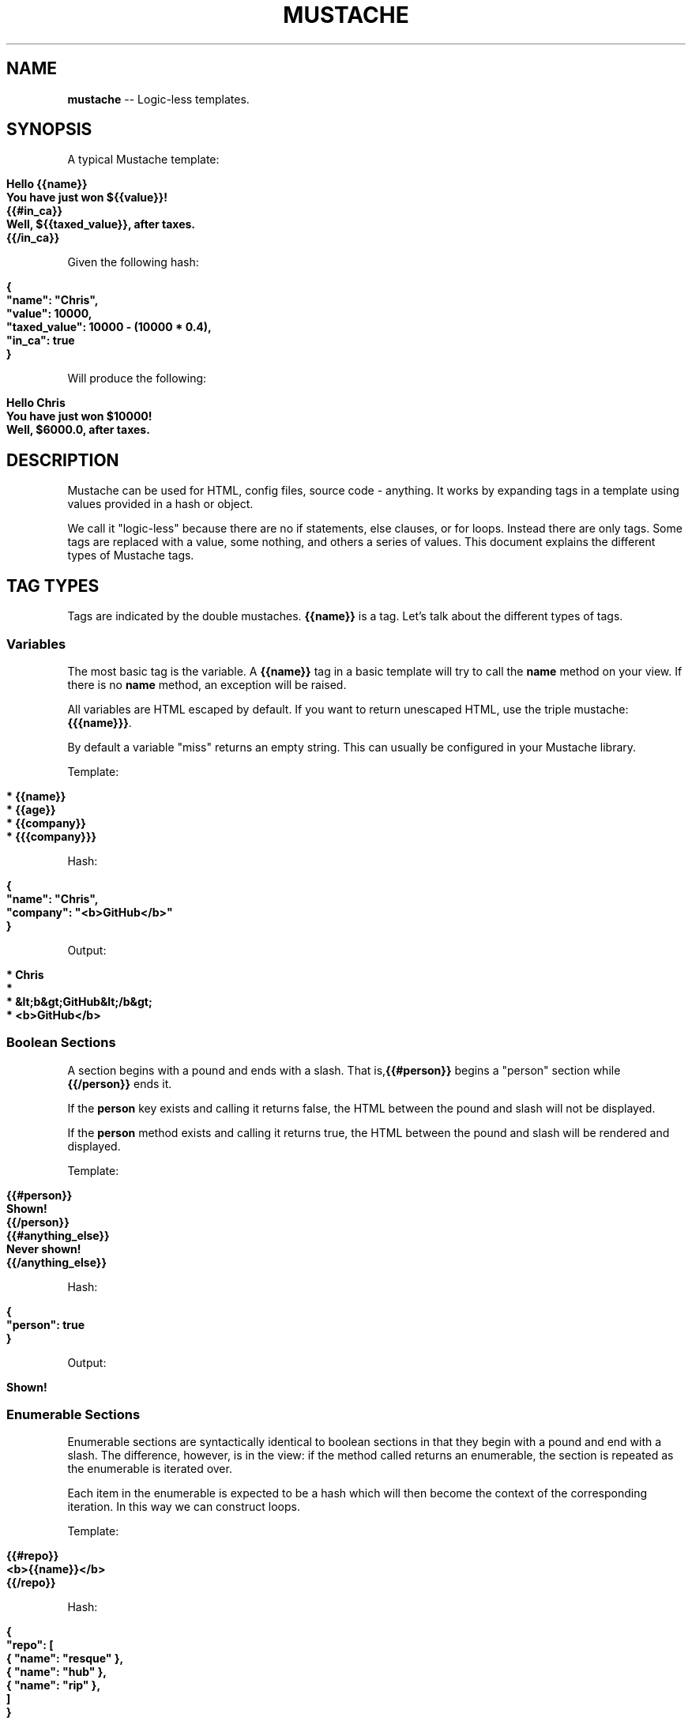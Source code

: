 .\" generated with Ron/v0.3
.\" http://github.com/rtomayko/ron/
.
.TH "MUSTACHE" "5" "March 2010" "DEFUNKT" "Mustache Manual"
.
.SH "NAME"
\fBmustache\fR \-\- Logic\-less templates.
.
.SH "SYNOPSIS"
A typical Mustache template:
.
.IP "" 4
.
.nf

\fBHello {{name}}
You have just won ${{value}}!
{{#in_ca}}
Well, ${{taxed_value}}, after taxes.
{{/in_ca}} \fR
.
.fi
.
.IP "" 0
.
.P
Given the following hash:
.
.IP "" 4
.
.nf

\fB{
  "name": "Chris",
  "value": 10000,
  "taxed_value": 10000 - (10000 * 0.4),
  "in_ca": true
} \fR
.
.fi
.
.IP "" 0
.
.P
Will produce the following:
.
.IP "" 4
.
.nf

\fBHello Chris
You have just won $10000!
Well, $6000.0, after taxes. \fR
.
.fi
.
.IP "" 0
.
.SH "DESCRIPTION"
Mustache can be used for HTML, config files, source code \-
anything. It works by expanding tags in a template using values
provided in a hash or object.
.
.P
We call it "logic\-less" because there are no if statements, else
clauses, or for loops. Instead there are only tags. Some tags are
replaced with a value, some nothing, and others a series of
values. This document explains the different types of Mustache tags.
.
.SH "TAG TYPES"
Tags are indicated by the double mustaches. \fB{{name}}\fR is a tag. Let's
talk about the different types of tags.
.
.SS "Variables"
The most basic tag is the variable. A \fB{{name}}\fR tag in a basic
template will try to call the \fBname\fR method on your view. If there is
no \fBname\fR method, an exception will be raised.
.
.P
All variables are HTML escaped by default. If you want to return
unescaped HTML, use the triple mustache: \fB{{{name}}}\fR.
.
.P
By default a variable "miss" returns an empty string. This can usually
be configured in your Mustache library.
.
.P
Template:
.
.IP "" 4
.
.nf

\fB* {{name}}
* {{age}}
* {{company}}
* {{{company}}} \fR
.
.fi
.
.IP "" 0
.
.P
Hash:
.
.IP "" 4
.
.nf

\fB{
  "name": "Chris",
  "company": "<b>GitHub</b>"
} \fR
.
.fi
.
.IP "" 0
.
.P
Output:
.
.IP "" 4
.
.nf

\fB* Chris
*
* &lt;b&gt;GitHub&lt;/b&gt;
* <b>GitHub</b> \fR
.
.fi
.
.IP "" 0
.
.SS "Boolean Sections"
A section begins with a pound and ends with a slash. That is,\fB{{#person}}\fR begins a "person" section while \fB{{/person}}\fR ends it.
.
.P
If the \fBperson\fR key exists and calling it returns false, the HTML
between the pound and slash will not be displayed.
.
.P
If the \fBperson\fR method exists and calling it returns true, the HTML
between the pound and slash will be rendered and displayed.
.
.P
Template:
.
.IP "" 4
.
.nf

\fB{{#person}}
  Shown!
{{/person}}
{{#anything_else}}
  Never shown!
{{/anything_else}} \fR
.
.fi
.
.IP "" 0
.
.P
Hash:
.
.IP "" 4
.
.nf

\fB{
  "person": true
} \fR
.
.fi
.
.IP "" 0
.
.P
Output:
.
.IP "" 4
.
.nf

\fBShown! \fR
.
.fi
.
.IP "" 0
.
.SS "Enumerable Sections"
Enumerable sections are syntactically identical to boolean sections in
that they begin with a pound and end with a slash. The difference,
however, is in the view: if the method called returns an enumerable,
the section is repeated as the enumerable is iterated over.
.
.P
Each item in the enumerable is expected to be a hash which will then
become the context of the corresponding iteration. In this way we can
construct loops.
.
.P
Template:
.
.IP "" 4
.
.nf

\fB{{#repo}}
  <b>{{name}}</b>
{{/repo}} \fR
.
.fi
.
.IP "" 0
.
.P
Hash:
.
.IP "" 4
.
.nf

\fB{
  "repo": [
    { "name": "resque" },
    { "name": "hub" },
    { "name": "rip" },
  ]
} \fR
.
.fi
.
.IP "" 0
.
.P
Output:
.
.IP "" 4
.
.nf

\fB<b>resque</b>
<b>hub</b>
<b>rip</b> \fR
.
.fi
.
.IP "" 0
.
.SS "Comments"
Comments begin with a bang and are ignored. The following template:
.
.IP "" 4
.
.nf

\fB<h1>Today{{! ignore me }}.</h1> \fR
.
.fi
.
.IP "" 0
.
.P
Will render as follows:
.
.IP "" 4
.
.nf

\fB<h1>Today.</h1> \fR
.
.fi
.
.IP "" 0
.
.SS "Partials"
Partials begin with a greater than sign, like \fB{{> box}}\fR.
.
.P
It is useful to think of partials as a "template expansion" \- that is,
the actual partial tag will be replaced with the content of the
partial. Therefor partials share the current context.
.
.P
For example, this template and partial:
.
.IP "" 4
.
.nf

\fBbase.mustache:
<h2>Names</h2>
{{# names }}
  {{> user }}
{{/ names }} 
user.mustache:
<strong>{{ name }}</strong>
\fR
.
.fi
.
.IP "" 0
.
.P
Can be thought of as a single, expanded template:
.
.IP "" 4
.
.nf

\fB<h2>Names</h2>
{{# names }}
  <strong>{{ name }}</strong>
{{/ names }} \fR
.
.fi
.
.IP "" 0
.
.SS "Set Delimiter"
Set Delimiter tags start with an equal sign and change the tag
delimiters from {{ and }} to custom strings.
.
.P
Consider the following contrived example:
.
.IP "" 4
.
.nf

\fB* {{ default_tags }}
{{=<% %>=}}
* <% erb_style_tags %>
<%={{ }}=%>
* {{ default_tags_again }} \fR
.
.fi
.
.IP "" 0
.
.P
Here we have a list with three items. The first item uses the default
tag style, the second uses erb style as defined by the Set Delimiter
tag, and the third returns to the default style after yet another Set
Delimiter declaration.
.
.P
According to \fIctemplates\fR, this "is useful for languages like TeX, where
double\-braces may occur in the text and are awkward to use for
markup."
.
.P
Custom delimiters may not contain whitespace or the equals sign.
.
.SH "COPYRIGHT"
Mustache is Copyright (C) 2009 Chris Wanstrath
.
.P
Original CTemplate by Google
.
.SH "SEE ALSO"
mustache(1), mustache(7), gem(1),\fIhttp://defunkt.github.com/mustache/\fR
